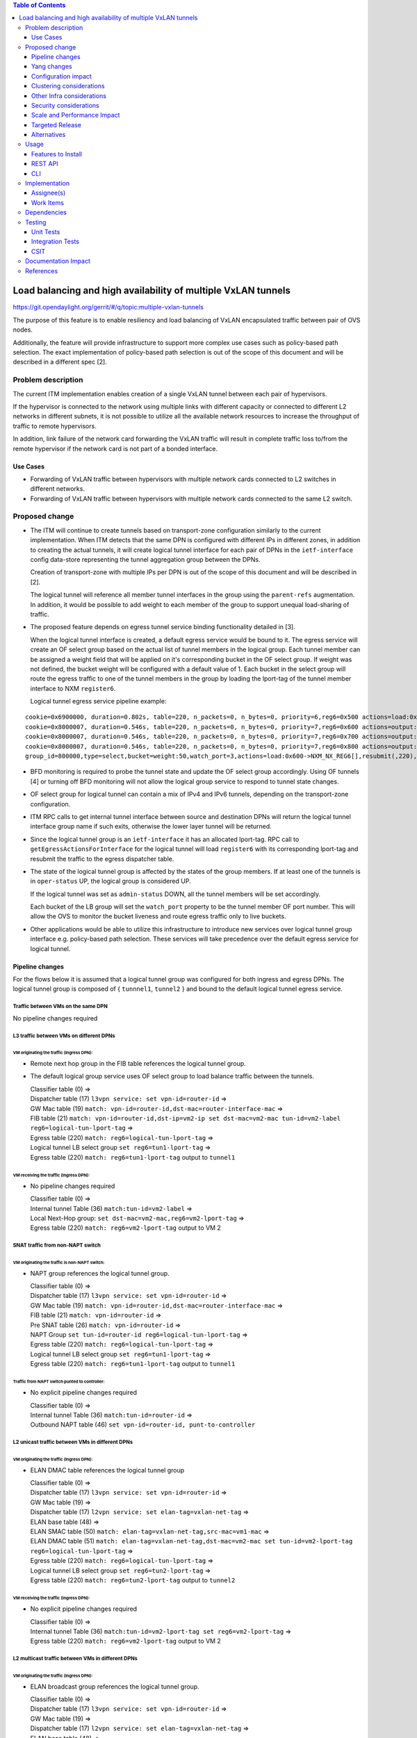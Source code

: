 .. contents:: Table of Contents
      :depth: 3

================================================================
Load balancing and high availability of multiple VxLAN tunnels
================================================================

https://git.opendaylight.org/gerrit/#/q/topic:multiple-vxlan-tunnels

The purpose of this feature is to enable resiliency and load balancing of VxLAN encapsulated traffic
between pair of OVS nodes.

Additionally, the feature will provide infrastructure to support more complex use cases such as policy-based
path selection. The exact implementation of policy-based path selection is out of the scope of this document
and will be described in a different spec [2].


Problem description
===================

The current ITM implementation enables creation of a single VxLAN tunnel between each pair of hypervisors.

If the hypervisor is connected to the network using multiple links with different capacity or connected to different
L2 networks in different subnets, it is not possible to utilize all the available network resources to increase the
throughput of traffic to remote hypervisors.

In addition, link failure of the network card forwarding the VxLAN traffic will result in complete traffic loss
to/from the remote hypervisor if the network card is not part of a bonded interface.

Use Cases
---------

* Forwarding of VxLAN traffic between hypervisors with multiple network cards connected to L2 switches in
  different networks.
* Forwarding of VxLAN traffic between hypervisors with multiple network cards connected to the same L2 switch.

Proposed change
===============

* The ITM will continue to create tunnels based on transport-zone configuration similarly to the current implementation.
  When ITM detects that the same DPN is configured with different IPs in different zones, in addition to creating the
  actual tunnels, it will create logical tunnel interface for each pair of DPNs in the ``ietf-interface``
  config data-store representing the tunnel aggregation group between the DPNs.

  Creation of transport-zone with multiple IPs per DPN is out of the scope of this document and will be described in [2].

  The logical tunnel will reference all member tunnel interfaces in the group using the ``parent-refs`` augmentation.
  In addition, it would be possible to add weight to each member of the group to support unequal load-sharing of traffic.

* The proposed feature depends on egress tunnel service binding functionality detailed in [3].

  When the logical tunnel interface is created, a default egress service would be bound to it. The egress service will
  create an OF select group based on the actual list of tunnel members in the logical group.
  Each tunnel member can be assigned a weight field that will be applied on it's corresponding bucket in the OF select
  group. If weight was not defined, the bucket weight will be configured with a default value of 1.
  Each bucket in the select group will route the egress traffic to one of the tunnel members in the group by
  loading the lport-tag of the tunnel member interface to NXM ``register6``.

  Logical tunnel egress service pipeline example:

::

 cookie=0x6900000, duration=0.802s, table=220, n_packets=0, n_bytes=0, priority=6,reg6=0x500 actions=load:0xe000500->NXM_NX_REG6[],write_metadata:0xe000500000000000/0xfffffffffffffffe,group:80000
 cookie=0x8000007, duration=0.546s, table=220, n_packets=0, n_bytes=0, priority=7,reg6=0x600 actions=output:3
 cookie=0x8000007, duration=0.546s, table=220, n_packets=0, n_bytes=0, priority=7,reg6=0x700 actions=output:4
 cookie=0x8000007, duration=0.546s, table=220, n_packets=0, n_bytes=0, priority=7,reg6=0x800 actions=output:5
 group_id=800000,type=select,bucket=weight:50,watch_port=3,actions=load:0x600->NXM_NX_REG6[],resubmit(,220),bucket=weight:25,watch_port=4,actions=load:0x700->NXM_NX_REG6[],resubmit(,220),bucket=weight:25,watch_port=5,actions=load:0x800->NXM_NX_REG6[],resubmit(,220)

* BFD monitoring is required to probe the tunnel state and update the OF select group accordingly. Using OF tunnels [4]
  or turning off BFD monitoring will not allow the logical group service to respond to tunnel state changes.

* OF select group for logical tunnel can contain a mix of IPv4 and IPv6 tunnels, depending on the transport-zone
  configuration.

* ITM RPC calls to get internal tunnel interface between source and destination DPNs will return the logical tunnel
  interface group name if such exits, otherwise the lower layer tunnel will be returned.

* Since the logical tunnel group is an ``ietf-interface`` it has an allocated lport-tag.
  RPC call to ``getEgressActionsForInterface`` for the logical tunnel will load ``register6`` with its corresponding
  lport-tag and resubmit the traffic to the egress dispatcher table.

* The state of the logical tunnel group is affected by the states of the group members. If at least one of the
  tunnels is in ``oper-status`` UP, the logical group is considered UP.

  If the logical tunnel was set as ``admin-status`` DOWN, all the tunnel members will be set accordingly.

  Each bucket of the LB group will set the ``watch_port`` property to be the tunnel member OF port number.
  This will allow the OVS to monitor the bucket liveness and route egress traffic only to live buckets.

* Other applications would be able to utilize this infrastructure to introduce new services over logical tunnel group
  interface e.g. policy-based path selection. These services will take precedence over the default egress service for
  logical tunnel.


Pipeline changes
----------------

For the flows below it is assumed that a logical tunnel group was configured for both ingress and egress DPNs.
The logical tunnel group is composed of { ``tunnnel1``, ``tunnel2`` } and bound to the default logical tunnel
egress service.

Traffic between VMs on the same DPN
^^^^^^^^^^^^^^^^^^^^^^^^^^^^^^^^^^^
No pipeline changes required

L3 traffic between VMs on different DPNs
^^^^^^^^^^^^^^^^^^^^^^^^^^^^^^^^^^^^^^^^

VM originating the traffic (**Ingress DPN**):
"""""""""""""""""""""""""""""""""""""""""""""
- Remote next hop group in the FIB table references the logical tunnel group.
- The default logical group service uses OF select group to load balance traffic between the tunnels.

  | Classifier table (0) =>
  | Dispatcher table (17) ``l3vpn service: set vpn-id=router-id`` =>
  | GW Mac table (19) ``match: vpn-id=router-id,dst-mac=router-interface-mac`` =>
  | FIB table (21) ``match: vpn-id=router-id,dst-ip=vm2-ip set dst-mac=vm2-mac tun-id=vm2-label reg6=logical-tun-lport-tag`` =>
  | Egress table (220) ``match: reg6=logical-tun-lport-tag`` =>
  | Logical tunnel LB select group ``set reg6=tun1-lport-tag`` =>
  | Egress table (220) ``match: reg6=tun1-lport-tag`` output to ``tunnel1``


VM receiving the traffic (**Ingress DPN**):
"""""""""""""""""""""""""""""""""""""""""""
- No pipeline changes required

  | Classifier table (0) =>
  | Internal tunnel Table (36) ``match:tun-id=vm2-label`` =>
  | Local Next-Hop group: ``set dst-mac=vm2-mac,reg6=vm2-lport-tag`` =>
  | Egress table (220) ``match: reg6=vm2-lport-tag`` output to VM 2


SNAT traffic from non-NAPT switch
^^^^^^^^^^^^^^^^^^^^^^^^^^^^^^^^^^

VM originating the traffic is non-NAPT switch:
"""""""""""""""""""""""""""""""""""""""""""""""
- NAPT group references the logical tunnel group.

  | Classifier table (0) =>
  | Dispatcher table (17) ``l3vpn service: set vpn-id=router-id`` =>
  | GW Mac table (19) ``match: vpn-id=router-id,dst-mac=router-interface-mac`` =>
  | FIB table (21) ``match: vpn-id=router-id`` =>
  | Pre SNAT table (26) ``match: vpn-id=router-id`` =>
  | NAPT Group ``set tun-id=router-id reg6=logical-tun-lport-tag`` =>
  | Egress table (220) ``match: reg6=logical-tun-lport-tag`` =>
  | Logical tunnel LB select group ``set reg6=tun1-lport-tag`` =>
  | Egress table (220) ``match: reg6=tun1-lport-tag`` output to ``tunnel1``

Traffic from NAPT switch punted to controller:
"""""""""""""""""""""""""""""""""""""""""""""""
- No explicit pipeline changes required

  | Classifier table (0) =>
  | Internal tunnel Table (36) ``match:tun-id=router-id`` =>
  | Outbound NAPT table (46) ``set vpn-id=router-id, punt-to-controller``

L2 unicast traffic between VMs in different DPNs
^^^^^^^^^^^^^^^^^^^^^^^^^^^^^^^^^^^^^^^^^^^^^^^^^

VM originating the traffic (**Ingress DPN**):
"""""""""""""""""""""""""""""""""""""""""""""
- ELAN DMAC table references the logical tunnel group

  | Classifier table (0) =>
  | Dispatcher table (17) ``l3vpn service: set vpn-id=router-id`` =>
  | GW Mac table (19) =>
  | Dispatcher table (17) ``l2vpn service: set elan-tag=vxlan-net-tag`` =>
  | ELAN base table (48) =>
  | ELAN SMAC table (50) ``match: elan-tag=vxlan-net-tag,src-mac=vm1-mac`` =>
  | ELAN DMAC table (51) ``match: elan-tag=vxlan-net-tag,dst-mac=vm2-mac set tun-id=vm2-lport-tag reg6=logical-tun-lport-tag`` =>
  | Egress table (220) ``match: reg6=logical-tun-lport-tag`` =>
  | Logical tunnel LB select group ``set reg6=tun2-lport-tag`` =>
  | Egress table (220) ``match: reg6=tun2-lport-tag`` output to ``tunnel2``

VM receiving the traffic (**Ingress DPN**):
"""""""""""""""""""""""""""""""""""""""""""
- No explicit pipeline changes required

  | Classifier table (0) =>
  | Internal tunnel Table (36) ``match:tun-id=vm2-lport-tag set reg6=vm2-lport-tag`` =>
  | Egress table (220) ``match: reg6=vm2-lport-tag`` output to VM 2


L2 multicast traffic between VMs in different DPNs
^^^^^^^^^^^^^^^^^^^^^^^^^^^^^^^^^^^^^^^^^^^^^^^^^^^

VM originating the traffic (**Ingress DPN**):
"""""""""""""""""""""""""""""""""""""""""""""
- ELAN broadcast group references the logical tunnel group.

  | Classifier table (0) =>
  | Dispatcher table (17) ``l3vpn service: set vpn-id=router-id`` =>
  | GW Mac table (19) =>
  | Dispatcher table (17) ``l2vpn service: set elan-tag=vxlan-net-tag`` =>
  | ELAN base table (48) =>
  | ELAN SMAC table (50) ``match: elan-tag=vxlan-net-tag,src-mac=vm1-mac`` =>
  | ELAN DMAC table (51) =>
  | ELAN DMAC table (52) ``match: elan-tag=vxlan-net-tag`` =>
  | ELAN BC group ``goto_group=elan-local-group, set tun-id=vxlan-net-tag reg6=logical-tun-lport-tag`` =>
  | Egress table (220) ``match: reg6=logical-tun-lport-tag`` =>
  | Logical tunnel LB select group ``set reg6=tun1-lport-tag`` =>
  | Egress table (220) ``match: reg6=tun1-lport-tag`` output to ``tunnel1``

VM receiving the traffic (**Ingress DPN**):
"""""""""""""""""""""""""""""""""""""""""""
- No explicit pipeline changes required

  | Classifier table (0) =>
  | Internal tunnel Table (36) ``match:tun-id=vxlan-net-tag`` =>
  | ELAN local BC group ``set tun-id=vm2-lport-tag`` =>
  | ELAN filter equal table (55) ``match: tun-id=vm2-lport-tag set reg6=vm2-lport-tag`` =>
  | Egress table (220) ``match: reg6=vm2-lport-tag`` output to VM 2


Yang changes
------------
The following changes would be required to support configuration of logical tunnel group:

IFM Yang Changes
^^^^^^^^^^^^^^^^^
Add a new tunnel type to represent the logical group in ``odl-interface.yang``.
::

    identity tunnel-type-logical-group {
        description "Aggregation of multiple tunnel endpoints between two DPNs";
        base tunnel-type-base;
    }

Logical tunnel will reference multiple lower layer interfaces. ``odl-interface:parent-refs`` augment will
be enhanced to reflect this. Each ``parent-interface`` can have an assigned weight to support unequal load sharing.
::

   augment "/if:interfaces/if:interface" {
        ext:augment-identifier "parent-refs";
        leaf datapath-node-identifier {
            type uint64;
        }

        leaf-list parent-interface {
            leaf name {
                 type string;
            }

            leaf weight {
                 type uint16;
            }
        }

        ...
   }

ITM Yang Changes
^^^^^^^^^^^^^^^^^^
Each tunnel endpoint in ``itm:transport-zones/transport-zone`` can be configured with optional weight parameter.
Weight configuration will be propagated to ``odl-interface:parent-refs``.
::

    list vteps {
         key "dpn-id portname";
         leaf dpn-id {
             type uint64;
         }

         leaf portname {
              type string;
         }

         leaf ip-address {
              type inet:ip-address;
         }

         leaf weight {
              type unit16;
         }

         leaf option-of-tunnel {
              type boolean;
              default false;
         }
    }

The RPC call ``itm-rpc:get-internal-or-external-interface-name`` will be enhanced to contain the destination dp-id
as an optional input parameter
::

    rpc get-internal-or-external-interface-name {
        input {
             leaf source-dpid {
                  type uint64;
             }

             leaf destination-dpid {
                  type uint64;
             }

             leaf destination-ip {
                  type inet:ip-address;
             }

             leaf tunnel-type {
                 type identityref {
                      base odlif:tunnel-type-base;
                 }
             }
       }

       output {
            leaf interface-name {
                 type string;
            }
       }
    }


Configuration impact
---------------------
None

Clustering considerations
-------------------------
None

Other Infra considerations
--------------------------
None

Security considerations
-----------------------
None

Scale and Performance Impact
----------------------------
This feature is expected to increase the datapath throughput by utilizing all available network resources.

Targeted Release
-----------------
Carbon

Alternatives
------------
There are certain use cases where it would be possible to add the network cards to a separate bridge with
LACP enabled and patch it to br-int but this alternative was rejected since it imposes limitations on
the type of links and the overall capacity.

Usage
=====

Features to Install
-------------------
This feature doesn’t add any new karaf feature.

REST API
--------
Create multiple uplinks between pair of OVS nodes
^^^^^^^^^^^^^^^^^^^^^^^^^^^^^^^^^^^^^^^^^^^^^^^^^^
**URL:** restconf/config/itm:transport-zones/

**Sample JSON data**

The following REST will create 3 bi-directional tunnels between two OVS nodes.
::

  {
     "transport-zone": [
      {
          "zone-name": "underlay-net1",
          "subnets": [
          {
            "prefix": "0.0.0.0/0",
            "vteps": [
              {
                "dpn-id": 273348439543366,
                "portname": "tunnel_port",
                "ip-address": "20.2.1.2",
                "option-of-tunnel": false
              },
              {
                "dpn-id": 110400932149974,
                "portname": "tunnel_port",
                "ip-address": "20.2.1.3",
                "option-of-tunnel": false
              }
            ],
            "gateway-ip": "0.0.0.0",
            "vlan-id": 0
          }
         ],
        "tunnel-type": "odl-interface:tunnel-type-vxlan"
      },
      {
          "zone-name": "underlay-net2",
          "subnets": [
          {
            "prefix": "0.0.0.0/0",
            "vteps": [
              {
                "dpn-id": 273348439543366,
                "portname": "tunnel_port",
                "ip-address": "30.3.1.2",
                "option-of-tunnel": false
              },
              {
                "dpn-id": 110400932149974,
                "portname": "tunnel_port",
                "ip-address": "30.3.1.3",
                "option-of-tunnel": false
              }
            ],
            "gateway-ip": "0.0.0.0",
            "vlan-id": 0
          }
         ],
        "tunnel-type": "odl-interface:tunnel-type-vxlan"
      },
     {
          "zone-name": "underlay-net3",
          "subnets": [
          {
            "prefix": "0.0.0.0/0",
            "vteps": [
              {
                "dpn-id": 273348439543366,
                "portname": "tunnel_port",
                "ip-address": "40.4.1.2",
                "option-of-tunnel": false
              },
              {
                "dpn-id": 110400932149974,
                "portname": "tunnel_port",
                "ip-address": "40.4.1.3",
                "option-of-tunnel": false
              }
            ],
            "gateway-ip": "0.0.0.0",
            "vlan-id": 0
          }
         ],
        "tunnel-type": "odl-interface:tunnel-type-vxlan"
      }
    ]
   }


CLI
---
None


Implementation
==============

Assignee(s)
-----------

Primary assignee:
  Tali Ben-Meir <tali@hpe.com>

Other contributors:
  TBD


Work Items
----------
Trello card: https://trello.com/c/Q7LgiHH7/92-multiple-vxlan-endpoints-for-compute

* Add support to ITM for creation of multiple tunnels between pair of DPNs
* Enhance ``odl-interface:parent-refs`` model to support multiple parents
* Create logical tunnel group in ``ietf-interface`` if more than one tunnel exist between two DPNs.
  Update the ``parent-refs`` with the list of individual tunnel members
* Bind a default service for the logical tunnel interface to create OF select group based on the tunnel members
* Update the logical group state and the OF select group buckets based on the tunnel members state
* Change ITM RPC calls to ``getTunnelInterfaceName`` and ``getInternalOrExternalInterfaceName`` to prefer
  the logical tunnel group over the tunnel members
* Support OF weighted select group


Dependencies
============
None

Testing
=======

Unit Tests
----------
* ITM unitests will be enhanced with test cases of multiple tunnels
* IFM unitests will be enhanced to handle CRUD operations on logical tunnel group

Integration Tests
-----------------

CSIT
----
Transport zone creation with multiple tunnels
^^^^^^^^^^^^^^^^^^^^^^^^^^^^^^^^^^^^^^^^^^^^^^
* Verify tunnel endpoint creation
* Verify logical tunnel group creation
* Verify logical tunnel service binding flows/group

Transport zone removal with multiple tunnels
^^^^^^^^^^^^^^^^^^^^^^^^^^^^^^^^^^^^^^^^^^^^^^
* Verify tunnel endpoint removal
* Verify logical tunnel group removal
* Verify logical tunnel service binding flows/group removal

Transport zone updates to single/multiple tunnels
^^^^^^^^^^^^^^^^^^^^^^^^^^^^^^^^^^^^^^^^^^^^^^^^^^^^^^^
* Verify tunnel endpoint creation/removal
* Verify logical tunnel group creation/removal
* Verify logical tunnel service binding flows/group creation/removal


Documentation Impact
====================
None

References
==========

[1] `OpenDaylight Documentation Guide <http://docs.opendaylight.org/en/latest/documentation.html>`__

[2] `Policy based path selection <https://git.opendaylight.org/gerrit/#/q/topic:policy-based-path-selection>`__

[3] `Egress tunnel service binding <https://git.opendaylight.org/gerrit/#/q/topic:egress-tunnel-service-binding>`__

[4] `OF tunnels <http://docs.opendaylight.org/en/latest/submodules/genius/docs/specs/of-tunnels.html>`__
